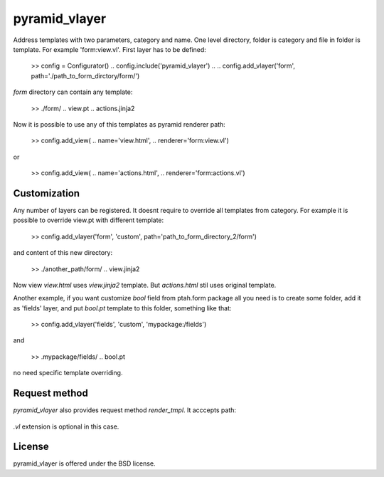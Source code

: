 pyramid_vlayer
==============

.. image :: https://secure.travis-ci.org/fafhrd91/pyramid_vlayer.png 
  :target:  https://secure.travis-ci.org/fafhrd91/pyramid_vlayer


Address templates with two parameters, category and name. 
One level directory, folder is category and file in folder is template.
For example 'form:view.vl'. First layer has to be defined:

    >> config = Configurator()
    .. config.include('pyramid_vlayer')
    ..
    .. config.add_vlayer('form', path='./path_to_form_dirctory/form/')

`form` directory can contain any template:

    >> ./form/
    ..   view.pt
    ..   actions.jinja2

Now it is possible to use any of this templates as pyramid renderer path:

    >> config.add_view(
    ..     name='view.html', 
    ..     renderer='form:view.vl')

or 

    >> config.add_view(
    ..     name='actions.html', 
    ..     renderer='form:actions.vl')


Customization
-------------

Any number of layers can be registered. It doesnt require to override 
all templates from category. For example it is possible to override view.pt
with different template:

    >> config.add_vlayer('form', 'custom', path='path_to_form_directory_2/form')

and content of this new directory:

    >> ./another_path/form/
    ..   view.jinja2

Now view `view.html` uses `view.jinja2` template. But `actions.html` stil
uses original template.

Another example, if you want customize `bool` field from ptah.form package
all you need is to create some folder, add it as 'fields' layer, and put
`bool.pt` template to this folder, something like that:

   >> config.add_vlayer('fields', 'custom', 'mypackage:/fields')

and 

   >> .mypackage/fields/
   ..    bool.pt

no need specific template overriding.


Request method
--------------

`pyramid_vlayer` also provides request method `render_tmpl`. It acccepts
path:

   ..  ${structure: request.render_tmpl('form:actions')

`.vl` extension is optional in this case.


License
-------

pyramid_vlayer is offered under the BSD license.
